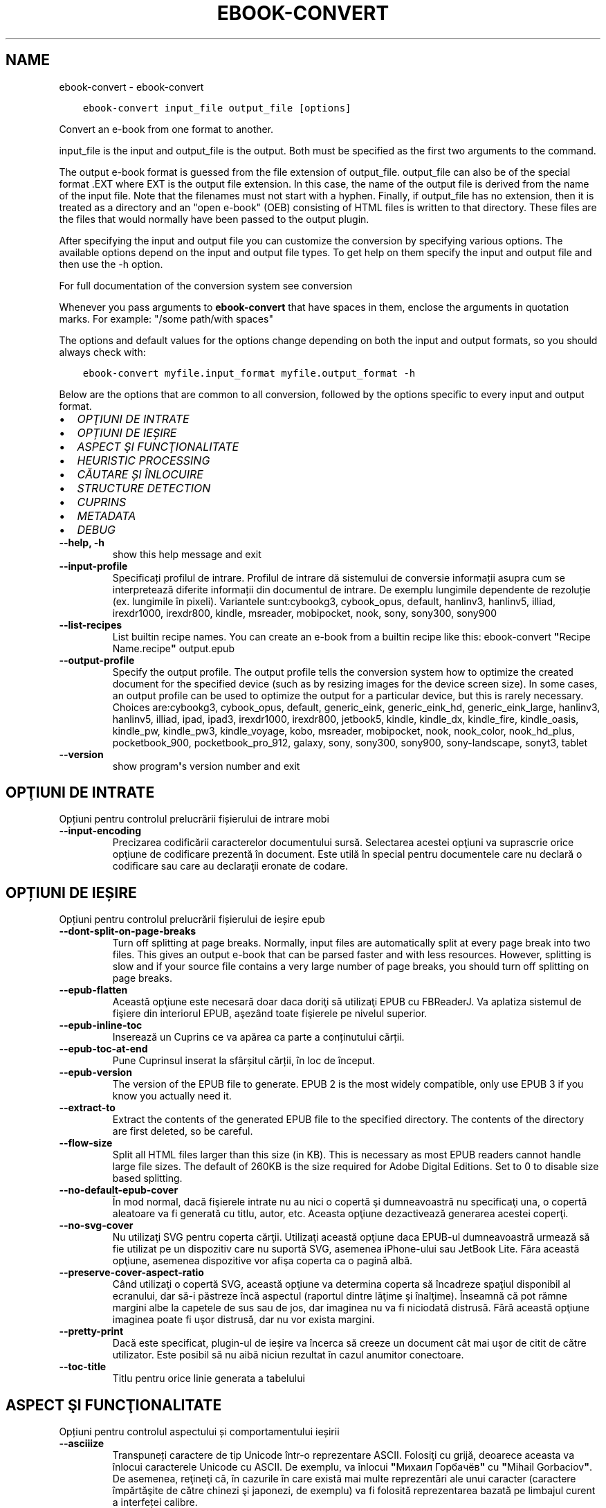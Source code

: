.\" Man page generated from reStructuredText.
.
.TH "EBOOK-CONVERT" "1" "februarie 21, 2020" "4.11.0" "calibre"
.SH NAME
ebook-convert \- ebook-convert
.
.nr rst2man-indent-level 0
.
.de1 rstReportMargin
\\$1 \\n[an-margin]
level \\n[rst2man-indent-level]
level margin: \\n[rst2man-indent\\n[rst2man-indent-level]]
-
\\n[rst2man-indent0]
\\n[rst2man-indent1]
\\n[rst2man-indent2]
..
.de1 INDENT
.\" .rstReportMargin pre:
. RS \\$1
. nr rst2man-indent\\n[rst2man-indent-level] \\n[an-margin]
. nr rst2man-indent-level +1
.\" .rstReportMargin post:
..
.de UNINDENT
. RE
.\" indent \\n[an-margin]
.\" old: \\n[rst2man-indent\\n[rst2man-indent-level]]
.nr rst2man-indent-level -1
.\" new: \\n[rst2man-indent\\n[rst2man-indent-level]]
.in \\n[rst2man-indent\\n[rst2man-indent-level]]u
..
.INDENT 0.0
.INDENT 3.5
.sp
.nf
.ft C
ebook\-convert input_file output_file [options]
.ft P
.fi
.UNINDENT
.UNINDENT
.sp
Convert an e\-book from one format to another.
.sp
input_file is the input and output_file is the output. Both must be specified as the first two arguments to the command.
.sp
The output e\-book format is guessed from the file extension of output_file. output_file can also be of the special format .EXT where EXT is the output file extension. In this case, the name of the output file is derived from the name of the input file. Note that the filenames must not start with a hyphen. Finally, if output_file has no extension, then it is treated as a directory and an "open e\-book" (OEB) consisting of HTML files is written to that directory. These files are the files that would normally have been passed to the output plugin.
.sp
After specifying the input and output file you can customize the conversion by specifying various options. The available options depend on the input and output file types. To get help on them specify the input and output file and then use the \-h option.
.sp
For full documentation of the conversion system see
conversion
.sp
Whenever you pass arguments to \fBebook\-convert\fP that have spaces in them, enclose the arguments in quotation marks. For example: "/some path/with spaces"
.sp
The options and default values for the options change depending on both the
input and output formats, so you should always check with:
.INDENT 0.0
.INDENT 3.5
.sp
.nf
.ft C
ebook\-convert myfile.input_format myfile.output_format \-h
.ft P
.fi
.UNINDENT
.UNINDENT
.sp
Below are the options that are common to all conversion, followed by the
options specific to every input and output format.
.INDENT 0.0
.IP \(bu 2
\fI\%OPŢIUNI DE INTRATE\fP
.IP \(bu 2
\fI\%OPȚIUNI DE IEȘIRE\fP
.IP \(bu 2
\fI\%ASPECT ŞI FUNCŢIONALITATE\fP
.IP \(bu 2
\fI\%HEURISTIC PROCESSING\fP
.IP \(bu 2
\fI\%CĂUTARE ȘI ÎNLOCUIRE\fP
.IP \(bu 2
\fI\%STRUCTURE DETECTION\fP
.IP \(bu 2
\fI\%CUPRINS\fP
.IP \(bu 2
\fI\%METADATA\fP
.IP \(bu 2
\fI\%DEBUG\fP
.UNINDENT
.INDENT 0.0
.TP
.B \-\-help, \-h
show this help message and exit
.UNINDENT
.INDENT 0.0
.TP
.B \-\-input\-profile
Specificați profilul de intrare. Profilul de intrare dă sistemului de conversie informații asupra cum se interpretează diferite informații din documentul de intrare. De exemplu lungimile dependente de rezoluție (ex. lungimile în pixeli). Variantele sunt:cybookg3, cybook_opus, default, hanlinv3, hanlinv5, illiad, irexdr1000, irexdr800, kindle, msreader, mobipocket, nook, sony, sony300, sony900
.UNINDENT
.INDENT 0.0
.TP
.B \-\-list\-recipes
List builtin recipe names. You can create an e\-book from a builtin recipe like this: ebook\-convert \fB"\fPRecipe Name.recipe\fB"\fP output.epub
.UNINDENT
.INDENT 0.0
.TP
.B \-\-output\-profile
Specify the output profile. The output profile tells the conversion system how to optimize the created document for the specified device (such as by resizing images for the device screen size). In some cases, an output profile can be used to optimize the output for a particular device, but this is rarely necessary. Choices are:cybookg3, cybook_opus, default, generic_eink, generic_eink_hd, generic_eink_large, hanlinv3, hanlinv5, illiad, ipad, ipad3, irexdr1000, irexdr800, jetbook5, kindle, kindle_dx, kindle_fire, kindle_oasis, kindle_pw, kindle_pw3, kindle_voyage, kobo, msreader, mobipocket, nook, nook_color, nook_hd_plus, pocketbook_900, pocketbook_pro_912, galaxy, sony, sony300, sony900, sony\-landscape, sonyt3, tablet
.UNINDENT
.INDENT 0.0
.TP
.B \-\-version
show program\fB\(aq\fPs version number and exit
.UNINDENT
.SH OPŢIUNI DE INTRATE
.sp
Opțiuni pentru controlul prelucrării fișierului de intrare mobi
.INDENT 0.0
.TP
.B \-\-input\-encoding
Precizarea codificării caracterelor documentului sursă. Selectarea acestei opţiuni va suprascrie orice opţiune de codificare prezentă în document. Este utilă în special pentru documentele care nu declară o codificare sau care au declaraţii eronate de codare.
.UNINDENT
.SH OPȚIUNI DE IEȘIRE
.sp
Opțiuni pentru controlul prelucrării fișierului de ieșire epub
.INDENT 0.0
.TP
.B \-\-dont\-split\-on\-page\-breaks
Turn off splitting at page breaks. Normally, input files are automatically split at every page break into two files. This gives an output e\-book that can be parsed faster and with less resources. However, splitting is slow and if your source file contains a very large number of page breaks, you should turn off splitting on page breaks.
.UNINDENT
.INDENT 0.0
.TP
.B \-\-epub\-flatten
Această opţiune este necesară doar daca doriţi să utilizaţi EPUB cu FBReaderJ. Va aplatiza sistemul de fişiere din interiorul EPUB, aşezând toate fişierele pe nivelul superior.
.UNINDENT
.INDENT 0.0
.TP
.B \-\-epub\-inline\-toc
Inserează un Cuprins ce va apărea ca parte a conținutului cărții.
.UNINDENT
.INDENT 0.0
.TP
.B \-\-epub\-toc\-at\-end
Pune Cuprinsul inserat la sfârșitul cărții, în loc de început.
.UNINDENT
.INDENT 0.0
.TP
.B \-\-epub\-version
The version of the EPUB file to generate. EPUB 2 is the most widely compatible, only use EPUB 3 if you know you actually need it.
.UNINDENT
.INDENT 0.0
.TP
.B \-\-extract\-to
Extract the contents of the generated EPUB file to the specified directory. The contents of the directory are first deleted, so be careful.
.UNINDENT
.INDENT 0.0
.TP
.B \-\-flow\-size
Split all HTML files larger than this size (in KB). This is necessary as most EPUB readers cannot handle large file sizes. The default of 260KB is the size required for Adobe Digital Editions. Set to 0 to disable size based splitting.
.UNINDENT
.INDENT 0.0
.TP
.B \-\-no\-default\-epub\-cover
În mod normal, dacă fişierele intrate nu au nici o copertă şi dumneavoastră nu specificaţi una, o copertă aleatoare va fi generată cu titlu, autor, etc. Aceasta opţiune dezactivează generarea acestei coperţi.
.UNINDENT
.INDENT 0.0
.TP
.B \-\-no\-svg\-cover
Nu utilizaţi SVG pentru coperta cărţii. Utilizaţi această opţiune daca EPUB\-ul dumneavoastră urmează să fie utilizat pe un dispozitiv care nu suportă SVG, asemenea iPhone\-ului sau JetBook Lite. Făra această opţiune, asemenea dispozitive vor afişa coperta ca o pagină albă.
.UNINDENT
.INDENT 0.0
.TP
.B \-\-preserve\-cover\-aspect\-ratio
Când utilizaţi o copertă SVG, această opţiune va determina coperta să încadreze spaţiul disponibil al ecranului, dar să\-i păstreze încă aspectul (raportul dintre lăţime şi înalţime). Înseamnă că pot rămne margini albe la capetele de sus sau de jos, dar imaginea nu va fi niciodată distrusă. Fără această opţiune imaginea poate fi uşor distrusă, dar nu vor exista margini.
.UNINDENT
.INDENT 0.0
.TP
.B \-\-pretty\-print
Dacă este specificat, plugin\-ul de ieșire va încerca să creeze un document cât mai uşor de citit de către utilizator. Este posibil să nu aibă niciun rezultat în cazul anumitor conectoare.
.UNINDENT
.INDENT 0.0
.TP
.B \-\-toc\-title
Titlu pentru orice linie generata a tabelului
.UNINDENT
.SH ASPECT ŞI FUNCŢIONALITATE
.sp
Opțiuni pentru controlul aspectului și comportamentului ieșirii
.INDENT 0.0
.TP
.B \-\-asciiize
Transpuneți caractere de tip Unicode într\-o reprezentare ASCII. Folosiţi cu grijă, deoarece aceasta va înlocui caracterele Unicode cu ASCII. De exemplu, va înlocui \fB"\fPМихаил Горбачёв\fB"\fP cu \fB"\fPMihail Gorbaciov\fB"\fP\&. De asemenea, reţineţi că, în cazurile în care există mai multe reprezentări ale unui caracter (caractere împărtăşite de către chinezi şi japonezi, de exemplu) va fi folosită reprezentarea bazată pe limbajul curent a interfeței calibre.
.UNINDENT
.INDENT 0.0
.TP
.B \-\-base\-font\-size
The base font size in pts. All font sizes in the produced book will be rescaled based on this size. By choosing a larger size you can make the fonts in the output bigger and vice versa. By default, when the value is zero, the base font size is chosen based on the output profile you chose.
.UNINDENT
.INDENT 0.0
.TP
.B \-\-change\-justification
Schimbă alinierea textului. Valoarea \fB"\fPleft\fB"\fP convertește toate textele aliniate stânga\-dreapta în sursă la text aliniat la stânga (ex. nealiniat stânga\-dreapta). Valoarea \fB"\fPjustify\fB"\fP convertește textul nealiniat stânga\-dreapta în text aliniat stânga\-dreapta. Valoarea \fB"\fPoriginal\fB"\fP (implicită) nu schimbă alinierea din fișierul sursă. Observați ca doar anumite formate suporta aliniere stânga\-dreapta.
.UNINDENT
.INDENT 0.0
.TP
.B \-\-disable\-font\-rescaling
Dezactivează scalarea mărimii fonturilor
.UNINDENT
.INDENT 0.0
.TP
.B \-\-embed\-all\-fonts
Embed every font that is referenced in the input document but not already embedded. This will search your system for the fonts, and if found, they will be embedded. Embedding will only work if the format you are converting to supports embedded fonts, such as EPUB, AZW3, DOCX or PDF. Please ensure that you have the proper license for embedding the fonts used in this document.
.UNINDENT
.INDENT 0.0
.TP
.B \-\-embed\-font\-family
Embed the specified font family into the book. This specifies the \fB"\fPbase\fB"\fP font used for the book. If the input document specifies its own fonts, they may override this base font. You can use the filter style information option to remove fonts from the input document. Note that font embedding only works with some output formats, principally EPUB, AZW3 and DOCX.
.UNINDENT
.INDENT 0.0
.TP
.B \-\-expand\-css
By default, calibre will use the shorthand form for various CSS properties such as margin, padding, border, etc. This option will cause it to use the full expanded form instead. Note that CSS is always expanded when generating EPUB files with the output profile set to one of the Nook profiles as the Nook cannot handle shorthand CSS.
.UNINDENT
.INDENT 0.0
.TP
.B \-\-extra\-css
Fie calea spre o foaie de stiluri CSS, fie CSS brut. Acest CSS va fi adăugat la regulile de stil din fişierul sursă, astfel încât poate fi folosit pentru a suprascrie acele reguli.
.UNINDENT
.INDENT 0.0
.TP
.B \-\-filter\-css
A comma separated list of CSS properties that will be removed from all CSS style rules. This is useful if the presence of some style information prevents it from being overridden on your device. For example: font\-family,color,margin\-left,margin\-right
.UNINDENT
.INDENT 0.0
.TP
.B \-\-font\-size\-mapping
Punerea în legătură a numelor de fonturi CSS cu mărimile în pts ale fonturilor. Un exemplu de configurare este: 12,12,14,16,18,20,22,24. Acestea sunt corespondențele mărimilor de la xx\-mic la xx\-mare, mărimea finală fiind utilizată pentru fonturi foarte mari. Algoritmul de redimensionare a fontului folosește aceste mărimi pentru a redimensiona in mod inteligent fonturile. Implicit se folosește corespondența bazată pe profilul de ieșire pe care l\-ați ales.
.UNINDENT
.INDENT 0.0
.TP
.B \-\-insert\-blank\-line
Introduce o linie liberă între paragrafe. Nu va funcționa dacă fișierul sursă nu folosește paragrafe (etichetele <p> sau <div>).
.UNINDENT
.INDENT 0.0
.TP
.B \-\-insert\-blank\-line\-size
Stabileşte dimensiunea (înălţimea) rândurilor goale introduse. Înălţimea rândurilor dintre paragrafe va fi dublul valorii introduse aici.
.UNINDENT
.INDENT 0.0
.TP
.B \-\-keep\-ligatures
Păstrează \fB"\fPligaturile\fB"\fP în documentul de origine. O \fB"\fPligatura\fB"\fP este o pereche de caractere precum oe, ae etc. Majoritatea cititoarelor nu suportă ligaturile şi drept urmare este posibil să nu le afişeze corect. În mod implicit calibre va schimba o ligatură în perechea de litere normale corespunzătoare. Această opţiune va păstra ligaturile.
.UNINDENT
.INDENT 0.0
.TP
.B \-\-line\-height
Înălțimea liniei exprimată în puncte. Controlează spațierea dintre liniile de text consecutive. Se aplică doar elementelor care nu iși definesc propria înălțime a liniei. În majoritatea cazurilor, alegearea înălțimii minime a liniei este mai utilă. În mod implicit nu sunt efectuate modificări ale înălțimii liniei.
.UNINDENT
.INDENT 0.0
.TP
.B \-\-linearize\-tables
Câteva documente rău proiectate folosesc tabele pentru a controla poziția textului în pagină. Când sunt convertite aceste documente, adesea textul iese din pagină sau alte componente. Această opțiune va extrage conținutul din tabele și îl va prezenta în mod liniar.
.UNINDENT
.INDENT 0.0
.TP
.B \-\-margin\-bottom
Set the bottom margin in pts. Default is 5.0. Setting this to less than zero will cause no margin to be set (the margin setting in the original document will be preserved). Note: Page oriented formats such as PDF and DOCX have their own margin settings that take precedence.
.UNINDENT
.INDENT 0.0
.TP
.B \-\-margin\-left
Set the left margin in pts. Default is 5.0. Setting this to less than zero will cause no margin to be set (the margin setting in the original document will be preserved). Note: Page oriented formats such as PDF and DOCX have their own margin settings that take precedence.
.UNINDENT
.INDENT 0.0
.TP
.B \-\-margin\-right
Set the right margin in pts. Default is 5.0. Setting this to less than zero will cause no margin to be set (the margin setting in the original document will be preserved). Note: Page oriented formats such as PDF and DOCX have their own margin settings that take precedence.
.UNINDENT
.INDENT 0.0
.TP
.B \-\-margin\-top
Set the top margin in pts. Default is 5.0. Setting this to less than zero will cause no margin to be set (the margin setting in the original document will be preserved). Note: Page oriented formats such as PDF and DOCX have their own margin settings that take precedence.
.UNINDENT
.INDENT 0.0
.TP
.B \-\-minimum\-line\-height
Înălţimea minimă a liniei, ca un procent din dimensiunea fontului elementului calculat, calibre se va asigura că fiecare element are o înălţime de linie cel puţin egală cu această valoare, indiferent de ceea ce documentul de intrare specifică. Setați la zero pentru a dezactiva. Implicit este 120%. Utilizaţi această setare în preferinţa specificării înălţimii liniei directe, cu excepţia cazului în care ştiţi ce faceţi. De exemplu, puteţi obţine text \fB"\fPdublu spațiat\fB"\fP dacă folosiți valoarea 240.
.UNINDENT
.INDENT 0.0
.TP
.B \-\-remove\-paragraph\-spacing
Șterge spațiile dintre paragrafe. De asemenea fixează indentarea pe paragrafe la 1.5em. Ștergerea spațiilor nu va funcționa dacă fișierul sursă nu folosește paragrafe (etichetele <p> sau <div>).
.UNINDENT
.INDENT 0.0
.TP
.B \-\-remove\-paragraph\-spacing\-indent\-size
Atunci când calibre elimină liniile goale dintre paragrafe, setează automat un alineat la paragraf pentru a asigura o distincţie cât mai uşoară între paragrafe. Această opţiune controlează mărimea alineatului. Dacă setaţi aceasta ca şi valoare negativă, atunci alineatul din documentul de intrare este folosit, ceea ce înseamnă că nu se schimbă alineatul.
.UNINDENT
.INDENT 0.0
.TP
.B \-\-smarten\-punctuation
Convert plain quotes, dashes and ellipsis to their typographically correct equivalents. For details, see \fI\%https://daringfireball.net/projects/smartypants\fP
.UNINDENT
.INDENT 0.0
.TP
.B \-\-subset\-embedded\-fonts
Subset all embedded fonts. Every embedded font is reduced to contain only the glyphs used in this document. This decreases the size of the font files. Useful if you are embedding a particularly large font with lots of unused glyphs.
.UNINDENT
.INDENT 0.0
.TP
.B \-\-transform\-css\-rules
Path to a file containing rules to transform the CSS styles in this book. The easiest way to create such a file is to use the wizard for creating rules in the calibre GUI. Access it in the \fB"\fPLook & feel\->Transform styles\fB"\fP section of the conversion dialog. Once you create the rules, you can use the \fB"\fPExport\fB"\fP button to save them to a file.
.UNINDENT
.INDENT 0.0
.TP
.B \-\-unsmarten\-punctuation
Converteşte ghilimelele extravagante, liniile de pauză şi elipsele în echivalentul lor simplu.
.UNINDENT
.SH HEURISTIC PROCESSING
.sp
Modifică textul şi structura documentului folosind modele comune. Această opţiune este dezactivată în mod implicit. Folosiţi \-\-enable\-heuristics pentru a o activa. Acţiuni individuale pot fi dezactivate cu opţiunile \-\-disable\-
.nf
*
.fi
\&.
.INDENT 0.0
.TP
.B \-\-disable\-dehyphenate
Analizaţi cuvintele despărţite în silabe din întregul document. Documentul în sine este folosit ca un dicţionar pentru a determina dacă cratimele ar trebui să fie păstrate sau eliminate.
.UNINDENT
.INDENT 0.0
.TP
.B \-\-disable\-delete\-blank\-paragraphs
Elimină paragrafele goale din document atunci când acestea există între fiecare alte paragrafe.
.UNINDENT
.INDENT 0.0
.TP
.B \-\-disable\-fix\-indents
Schimbă indentaţia creată din multiple entități de spațiu neintrerupte în paragrafe CSS.
.UNINDENT
.INDENT 0.0
.TP
.B \-\-disable\-format\-scene\-breaks
Separatorii de text aliniaţi la stânga vor fi aliniaţi la centru. Înlocuiţi separatorii de text care folosesc linii goale multiple cu reguli orizontale.
.UNINDENT
.INDENT 0.0
.TP
.B \-\-disable\-italicize\-common\-cases
Caută cuvinte comune şi tipare care denotă caractere cursive şi tipărește\-le cursiv.
.UNINDENT
.INDENT 0.0
.TP
.B \-\-disable\-markup\-chapter\-headings
Detectează titlurile și sub\-titlurile neformatate. Modifică\-le în etichete de tip h2 și h3. Această setare nu va crea un cuprins, dar poate fi folosită împreună cu detectarea structurii pentru a crea unul.
.UNINDENT
.INDENT 0.0
.TP
.B \-\-disable\-renumber\-headings
Caută evenimente secvenţale ale etichetelor <h1> sau <h2>. Etichetele sunt renumerotate pentru a preveni scindarea în mijlocul capitolului.
.UNINDENT
.INDENT 0.0
.TP
.B \-\-disable\-unwrap\-lines
Desfășoară liniile folosind semne de punctuație și alte indicii de formatare.
.UNINDENT
.INDENT 0.0
.TP
.B \-\-enable\-heuristics
Activați procesarea euristică. Această opțiune trebuie sa fie activată pentru ca orice procesare euristică să aibă loc.
.UNINDENT
.INDENT 0.0
.TP
.B \-\-html\-unwrap\-factor
Scara utilizată pentru a determina lungimea la care o linie ar trebui să fie desfășurată. Valorile valide sunt zecimale între 0 și 1. Valoarea implicită este de 0,4 , tocmai sub lungimea mediană a liniei. În cazul în care doar câteva linii în document necesită desfășurare această valoare ar trebui să fie redusă
.UNINDENT
.INDENT 0.0
.TP
.B \-\-replace\-scene\-breaks
Înlocuieşte separatorii textului cu textul specificat. Împlicit, textul din documentul iniţial este utilizat.
.UNINDENT
.SH CĂUTARE ȘI ÎNLOCUIRE
.sp
Modifică textul și structura documentului folosind tipare definite de către utilizator.
.INDENT 0.0
.TP
.B \-\-search\-replace
Path to a file containing search and replace regular expressions. The file must contain alternating lines of regular expression followed by replacement pattern (which can be an empty line). The regular expression must be in the Python regex syntax and the file must be UTF\-8 encoded.
.UNINDENT
.INDENT 0.0
.TP
.B \-\-sr1\-replace
Înlocuieşte textul găsit prin căutarea sr1\-search.
.UNINDENT
.INDENT 0.0
.TP
.B \-\-sr1\-search
Modelul de căutare (expresia regulată) va fi înlocuit cu sr1\-replace.
.UNINDENT
.INDENT 0.0
.TP
.B \-\-sr2\-replace
Înlocuieşte textul găsit prin căutarea sr2\-search.
.UNINDENT
.INDENT 0.0
.TP
.B \-\-sr2\-search
Modelul de căutare (expresia regulată) va fi înlocuit cu sr2\-replace.
.UNINDENT
.INDENT 0.0
.TP
.B \-\-sr3\-replace
Înlocuieşte textul găsit prin căutarea sr3\-search.
.UNINDENT
.INDENT 0.0
.TP
.B \-\-sr3\-search
Modelul de căutare (expresia regulată) va fi înlocuit cu sr3\-replace.
.UNINDENT
.SH STRUCTURE DETECTION
.sp
Controlează auto\-detecţia structurii documentului
.INDENT 0.0
.TP
.B \-\-chapter
An XPath expression to detect chapter titles. The default is to consider <h1> or <h2> tags that contain the words \fB"\fPchapter\fB"\fP, \fB"\fPbook\fB"\fP, \fB"\fPsection\fB"\fP, \fB"\fPprologue\fB"\fP, \fB"\fPepilogue\fB"\fP or \fB"\fPpart\fB"\fP as chapter titles as well as any tags that have class=\fB"\fPchapter\fB"\fP\&. The expression used must evaluate to a list of elements. To disable chapter detection, use the expression \fB"\fP/\fB"\fP\&. See the XPath Tutorial in the calibre User Manual for further help on using this feature.
.UNINDENT
.INDENT 0.0
.TP
.B \-\-chapter\-mark
Specificați cum să marcați capitolele detectate. Valoarea \fB"\fPpagebreak\fB"\fP va introduce sfârșituri de pagină înaintea capitolelor. Valoarea  \fB"\fPrule\fB"\fP va introduce o linie înainte de capitole. Valoarea \fB"\fPnone\fB"\fP va dezactiva marcarea capitolului și valoarea \fB"\fPboth\fB"\fP va folosi atât sfârșiturile de pagină cât și liniile pentru marcarea capitolelor.
.UNINDENT
.INDENT 0.0
.TP
.B \-\-disable\-remove\-fake\-margins
Unele documente specifică bordura paginii prin specificarea marginilor drepte şi stângi pe fiecare paragraf în parte. calibre va incerca să identifice şi să înlăture aceste margini. Uneori, această acţiune poate cauza îndepărtarea unor margini care nu trebuiau scoase. În acest caz, puteţi dezactiva scoaterea.
.UNINDENT
.INDENT 0.0
.TP
.B \-\-insert\-metadata
Insert the book metadata at the start of the book. This is useful if your e\-book reader does not support displaying/searching metadata directly.
.UNINDENT
.INDENT 0.0
.TP
.B \-\-page\-breaks\-before
An XPath expression. Page breaks are inserted before the specified elements. To disable use the expression: /
.UNINDENT
.INDENT 0.0
.TP
.B \-\-prefer\-metadata\-cover
Preferă utilizarea coperţii detectate în fişierul sursă in loc de coperta specificată.
.UNINDENT
.INDENT 0.0
.TP
.B \-\-remove\-first\-image
Remove the first image from the input e\-book. Useful if the input document has a cover image that is not identified as a cover. In this case, if you set a cover in calibre, the output document will end up with two cover images if you do not specify this option.
.UNINDENT
.INDENT 0.0
.TP
.B \-\-start\-reading\-at
An XPath expression to detect the location in the document at which to start reading. Some e\-book reading programs (most prominently the Kindle) use this location as the position at which to open the book. See the XPath tutorial in the calibre User Manual for further help using this feature.
.UNINDENT
.SH CUPRINS
.sp
Controlul generării automate a cuprinsului. Implicit, dacă fișierul sursă are un cuprins, acesta va fi folosit de regulă pentru cuprinsul celui generat automat.
.INDENT 0.0
.TP
.B \-\-duplicate\-links\-in\-toc
Atunci când creaţi cuprinsul folosind legăturile din documentul sursă, permiteţi duplicate. De exemplu: permiteţi două sau mai multe rubrici cu acelaşi text, doar dacă acestea fac legătura către locaţii diferite.
.UNINDENT
.INDENT 0.0
.TP
.B \-\-level1\-toc
XPath expression that specifies all tags that should be added to the Table of Contents at level one. If this is specified, it takes precedence over other forms of auto\-detection. See the XPath Tutorial in the calibre User Manual for examples.
.UNINDENT
.INDENT 0.0
.TP
.B \-\-level2\-toc
XPath expression that specifies all tags that should be added to the Table of Contents at level two. Each entry is added under the previous level one entry. See the XPath Tutorial in the calibre User Manual for examples.
.UNINDENT
.INDENT 0.0
.TP
.B \-\-level3\-toc
XPath expression that specifies all tags that should be added to the Table of Contents at level three. Each entry is added under the previous level two entry. See the XPath Tutorial in the calibre User Manual for examples.
.UNINDENT
.INDENT 0.0
.TP
.B \-\-max\-toc\-links
Numărul maxim de legături de introdus în cuprins. Puneți 0 pentru a\-l dezactiva. Implicit este: 50. Legăturile sunt adăugate la cuprins dacă numărul\-prag de capitole detectate nu a fost atins.
.UNINDENT
.INDENT 0.0
.TP
.B \-\-no\-chapters\-in\-toc
Nu adăuga capitolele auto\-detectate la cuprins.
.UNINDENT
.INDENT 0.0
.TP
.B \-\-toc\-filter
Şterge intrările din cuprins ale căror titluri corespund expresiilor regulate specifice. Intrările corespondente şi toţi fiii lor sunt şterse.
.UNINDENT
.INDENT 0.0
.TP
.B \-\-toc\-threshold
Dacă sunt detectate mai puţine capitole decât numărul acesta, atunci se adaugă legături la cuprins. Implicit: 6
.UNINDENT
.INDENT 0.0
.TP
.B \-\-use\-auto\-toc
În mod normal dacă fişierul sursă are deja un cuprins acesta este preferat faţă de cel generat automat. Cu această opţiune cel generat automat este folosit întotdeauna.
.UNINDENT
.SH METADATA
.sp
Opțiuni pentru precizarea metadatelor la ieșire
.INDENT 0.0
.TP
.B \-\-author\-sort
Şir de caractere care trebuie utilizat la sortarea după autor.
.UNINDENT
.INDENT 0.0
.TP
.B \-\-authors
Introduceţi autorii. Autorii multipli trebuie separaţi prin \fB"\fP&\fB"\fP\&.
.UNINDENT
.INDENT 0.0
.TP
.B \-\-book\-producer
Indicați producătorul cărții.
.UNINDENT
.INDENT 0.0
.TP
.B \-\-comments
Set the e\-book description.
.UNINDENT
.INDENT 0.0
.TP
.B \-\-cover
Setează coperta către fişierul sau URL specificat.
.UNINDENT
.INDENT 0.0
.TP
.B \-\-isbn
Indicați numărul ISBN al cărții.
.UNINDENT
.INDENT 0.0
.TP
.B \-\-language
Setaţi limba.
.UNINDENT
.INDENT 0.0
.TP
.B \-\-pubdate
Set the publication date (assumed to be in the local timezone, unless the timezone is explicitly specified)
.UNINDENT
.INDENT 0.0
.TP
.B \-\-publisher
Set the e\-book publisher.
.UNINDENT
.INDENT 0.0
.TP
.B \-\-rating
Stabiliţi evaluarea personală a cărţii. Ar trebui să fie un număr între 1 şi 5.
.UNINDENT
.INDENT 0.0
.TP
.B \-\-read\-metadata\-from\-opf, \-\-from\-opf, \-m
Citeşte metadatele din fişierul OPF specificat. Metadatele citite din acest fişier vor suprascrie orice metadată din fişierul sursă.
.UNINDENT
.INDENT 0.0
.TP
.B \-\-series
Set the series this e\-book belongs to.
.UNINDENT
.INDENT 0.0
.TP
.B \-\-series\-index
Setaţi indexul cărtii în această serie
.UNINDENT
.INDENT 0.0
.TP
.B \-\-tags
Introduceți etichetele pentru carte. Ar trebui să fie o listă separată prin virgule.
.UNINDENT
.INDENT 0.0
.TP
.B \-\-timestamp
Set the book timestamp (no longer used anywhere)
.UNINDENT
.INDENT 0.0
.TP
.B \-\-title
Stabileşte titul.
.UNINDENT
.INDENT 0.0
.TP
.B \-\-title\-sort
Versiunea titlului de folosit pentru sortare.
.UNINDENT
.SH DEBUG
.sp
Opțiuni pentru asistarea depanării conversiei
.INDENT 0.0
.TP
.B \-\-debug\-pipeline, \-d
Salvaţi ieşirea etapelor diferite ale procesului de conversie în folderul specificat. Se foloseşte dacă dumneavoastră nu se ştie cu siguranţă la care etapă a procesului de conversie a apărut eroarea.
.UNINDENT
.INDENT 0.0
.TP
.B \-\-verbose, \-v
Level of verbosity. Specify multiple times for greater verbosity. Specifying it twice will result in full verbosity, once medium verbosity and zero times least verbosity.
.UNINDENT
.SH AUTHOR
Kovid Goyal
.SH COPYRIGHT
Kovid Goyal
.\" Generated by docutils manpage writer.
.
